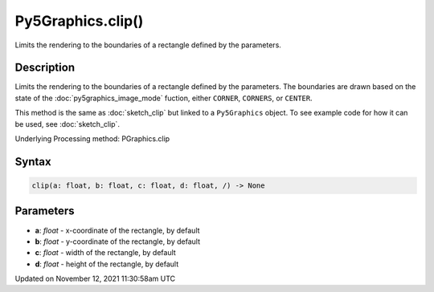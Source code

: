 Py5Graphics.clip()
==================

Limits the rendering to the boundaries of a rectangle defined by the parameters.

Description
-----------

Limits the rendering to the boundaries of a rectangle defined by the parameters. The boundaries are drawn based on the state of the :doc:`py5graphics_image_mode` fuction, either ``CORNER``, ``CORNERS``, or ``CENTER``.

This method is the same as :doc:`sketch_clip` but linked to a ``Py5Graphics`` object. To see example code for how it can be used, see :doc:`sketch_clip`.

Underlying Processing method: PGraphics.clip

Syntax
------

.. code:: python

    clip(a: float, b: float, c: float, d: float, /) -> None

Parameters
----------

* **a**: `float` - x-coordinate of the rectangle, by default
* **b**: `float` - y-coordinate of the rectangle, by default
* **c**: `float` - width of the rectangle, by default
* **d**: `float` - height of the rectangle, by default


Updated on November 12, 2021 11:30:58am UTC

